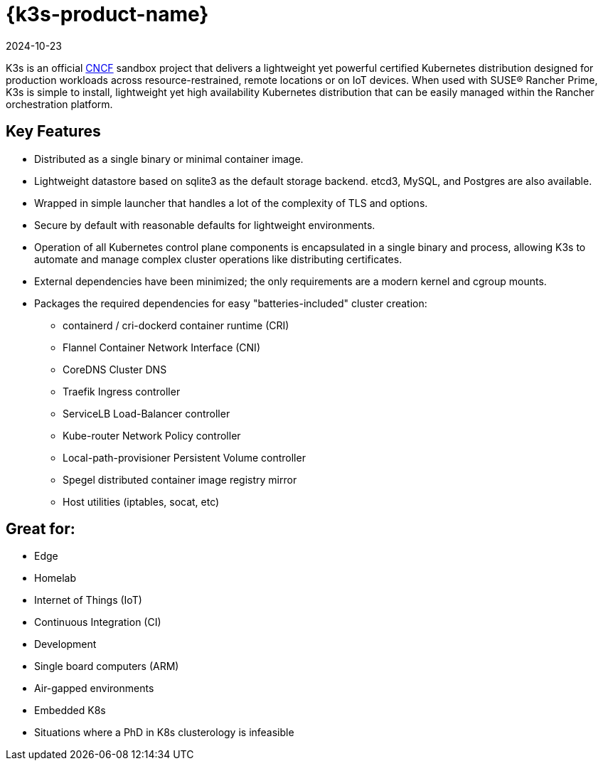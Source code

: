 = {k3s-product-name}
:page-languages: [en, ja, ko, zh]
:revdate: 2024-10-23
:page-revdate: {revdate}
:page-role: -toc

K3s is an official https://www.cncf.io[CNCF] sandbox project that delivers a lightweight yet powerful certified Kubernetes distribution designed for production workloads across resource-restrained, remote locations or on IoT devices. When used with SUSE® Rancher Prime, K3s is simple to install, lightweight yet high availability Kubernetes distribution that can be easily managed within the Rancher orchestration platform.

== Key Features

* Distributed as a single binary or minimal container image.
* Lightweight datastore based on sqlite3 as the default storage backend. etcd3, MySQL, and Postgres are also available.
* Wrapped in simple launcher that handles a lot of the complexity of TLS and options.
* Secure by default with reasonable defaults for lightweight environments.
* Operation of all Kubernetes control plane components is encapsulated in a single binary and process, allowing K3s to automate and manage complex cluster operations like distributing certificates.
* External dependencies have been minimized; the only requirements are a modern kernel and cgroup mounts.
* Packages the required dependencies for easy "batteries-included" cluster creation:
 ** containerd / cri-dockerd container runtime (CRI)
 ** Flannel Container Network Interface (CNI)
 ** CoreDNS Cluster DNS
 ** Traefik Ingress controller
 ** ServiceLB Load-Balancer controller
 ** Kube-router Network Policy controller
 ** Local-path-provisioner Persistent Volume controller
 ** Spegel distributed container image registry mirror
 ** Host utilities (iptables, socat, etc)

== Great for:

* Edge
* Homelab
* Internet of Things (IoT)
* Continuous Integration (CI)
* Development
* Single board computers (ARM)
* Air-gapped environments
* Embedded K8s
* Situations where a PhD in K8s clusterology is infeasible
